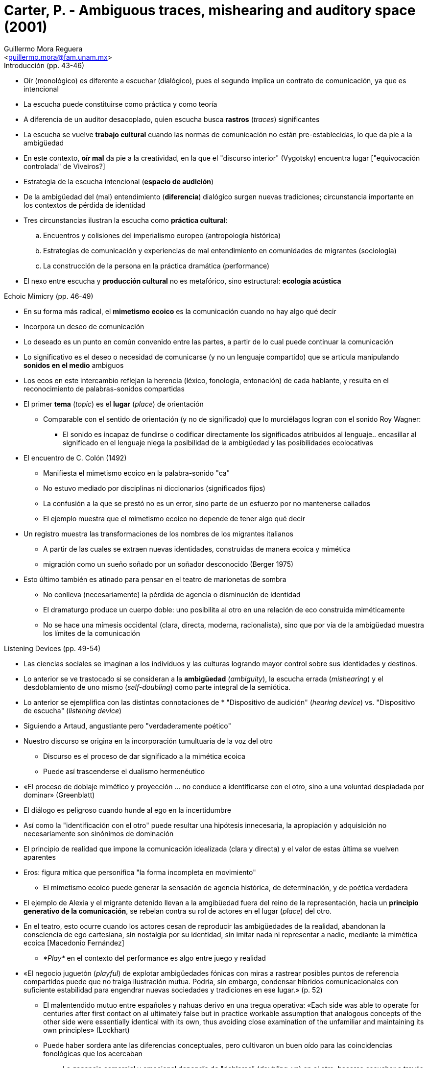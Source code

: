 = Carter, P. - Ambiguous traces, mishearing and auditory space (2001)
:Author: Guillermo Mora Reguera
:Email: <guillermo.mora@fam.unam.mx>
:Date: julio 2022
:Revision: 0
:toc:
:toc-title: Contenido

// en Hearing Cultures. Essays on Sound, Listening, and Modernity. Edited by Veit Erlmann

// Onomatopoética: https://mercatflors.cat/blog/onomatopoetica-y-topografia-de-una-complicidad-por-roberto-fratini/

.Introducción (pp. 43-46)
* Oír (monológico) es diferente a escuchar (dialógico), pues el segundo implica un contrato de comunicación, ya que es intencional
* La escucha puede constituirse como práctica y como teoría
* A diferencia de un auditor desacoplado, quien escucha busca *rastros* (_traces_) significantes
* La escucha se vuelve *trabajo cultural* cuando las normas de comunicación no están pre-establecidas, lo que da pie a la ambigüedad
* En este contexto, *oír mal* da pie a la creatividad, en la que el "discurso interior" (Vygotsky) encuentra lugar ["equivocación controlada" de Viveiros?]
* Estrategia de la escucha intencional (*espacio de audición*)
* De la ambigüedad del (mal) entendimiento (*diferencia*) dialógico surgen nuevas tradiciones; circunstancia importante en los contextos de pérdida de identidad
* Tres circunstancias ilustran la escucha como *práctica cultural*:
.. Encuentros y colisiones del imperialismo europeo (antropología histórica)
.. Estrategias de comunicación y experiencias de mal entendimiento en comunidades de migrantes (sociología)
.. La construcción de la persona en la práctica dramática (performance)
* El nexo entre escucha y *producción cultural* no es metafórico, sino estructural: *ecología acústica*

.Echoic Mimicry (pp. 46-49)
* En su forma más radical, el *mimetismo ecoico* es la comunicación cuando no hay algo qué decir
* Incorpora un deseo de comunicación
* Lo deseado es un punto en común convenido entre las partes, a partir de lo cual puede continuar la comunicación
* Lo significativo es el deseo o necesidad de comunicarse (y no un lenguaje compartido) que se articula manipulando *sonidos en el medio* ambiguos
* Los ecos en este intercambio reflejan la herencia (léxico, fonología, entonación) de cada hablante, y resulta en el reconocimiento de palabras-sonidos compartidas
* El primer *tema* (_topic_) es el *lugar* (_place_) de orientación
** Comparable con el sentido de orientación (y no de significado) que lo murciélagos logran con el sonido Roy Wagner:
*** El sonido es incapaz de fundirse o codificar directamente los significados atribuidos al lenguaje.. encasillar al significado en el lenguaje niega la posibilidad de la ambigüedad y las posibilidades ecolocativas
* El encuentro de C. Colón (1492)
** Manifiesta el mimetismo ecoico en la palabra-sonido "ca"
** No estuvo mediado por disciplinas ni diccionarios (significados fijos)
** La confusión a la que se prestó no es un error, sino parte de un esfuerzo por no mantenerse callados
** El ejemplo muestra que el mimetismo ecoico no depende de tener algo qué decir
* Un registro muestra las transformaciones de los nombres de los migrantes italianos
** A partir de las cuales se extraen nuevas identidades, construidas de manera ecoica y mimética
** migración como un sueño soñado por un soñador desconocido (Berger 1975)
* Esto último también es atinado para pensar en el teatro de marionetas de sombra
** No conlleva (necesariamente) la pérdida de agencia o disminución de identidad
** El dramaturgo produce un cuerpo doble: uno posibilita al otro en una relación de eco construida miméticamente
** No se hace una mímesis occidental (clara, directa, moderna, racionalista), sino que por vía de la ambigüedad muestra los límites de la comunicación

.Listening Devices (pp. 49-54)
* Las ciencias sociales se imaginan a los individuos y las culturas logrando mayor control sobre sus identidades y destinos.
* Lo anterior se ve trastocado si se consideran a la *ambigüedad* (_ambiguity_), la escucha errada (_mishearing_) y el desdoblamiento de uno mismo (_self-doubling_) como parte integral de la semiótica.
* Lo anterior se ejemplifica con las distintas connotaciones de * "Dispositivo de audición" (_hearing device_) vs. "Dispositivo de escucha" (_listening device_)
* Siguiendo a Artaud, angustiante pero "verdaderamente poético"
* Nuestro discurso se origina en la incorporación tumultuaria de la voz del otro
** Discurso es el proceso de dar significado a la mimética ecoica
** Puede así trascenderse el dualismo hermenéutico
* «El proceso de doblaje mimético y proyección ... no conduce a identificarse con el otro, sino a una voluntad despiadada por dominar» (Greenblatt)
* El diálogo es peligroso cuando hunde al ego en la incertidumbre
* Así como la "identificación con el otro" puede resultar una hipótesis innecesaria, la apropiación y adquisición no necesariamente son sinónimos de dominación
* El principio de realidad que impone la comunicación idealizada (clara y directa) y el valor de estas última se vuelven aparentes
* Eros: figura mítica que personifica "la forma incompleta en movimiento"
** El mimetismo ecoico puede generar la sensación de agencia histórica, de determinación, y de poética verdadera
* El ejemplo de Alexia y el migrante detenido llevan a la amgibüedad fuera del reino de la representación, hacia un *principio generativo de la comunicación*, se rebelan contra su rol de actores en el lugar (_place_) del otro.
* En el teatro, esto ocurre cuando los actores cesan de reproducir las ambigüedades de la realidad, abandonan la consciencia de ego cartesiana, sin nostalgia por su identidad, sin imitar nada ni representar a nadie, mediante la mimética ecoica [Macedonio Fernández]
** _*Play*_ en el contexto del performance es algo entre juego y realidad
* «El negocio juguetón (_playful_) de explotar ambigüedades fónicas con miras a rastrear posibles puntos de referencia compartidos puede que no traiga ilustración mutua. Podría, sin embargo, condensar híbridos comunicacionales con suficiente estabilidad para engendrar nuevas sociedades y tradiciones en ese lugar.» (p. 52)
** El malentendido mutuo  entre españoles y nahuas derivo en una tregua operativa: «Each side was able to operate for centuries after first contact on al ultimately false but in practice workable assumption that analogous concepts of the other side were essentially identical with its own, thus avoiding close examination of the unfamiliar and maintaining its own principles» (Lockhart)
** Puede haber sordera ante las diferencias conceptuales, pero cultivaron un buen oído para las coincidencias fonológicas que los acercaban
*** La ganancia comercial y emocional dependía de "doblarse" (_doubling-up_) en el otro, hacerse escuchar a través del otro.
*** Lo anterior provocó confusiones (_mistook_) sobre lo que el otro representa
*** "Doblarse" como titiritero/marioneta
*** [«De que todo el conocimiento del otro es dialéctico, no se desprende que el todo del otro sea íntegramente dialéctico» (Lévi-Strauss)]
*** Relación yaquis-Estado (Ballesteros)
* También en la comunicación [idealizada] existen los malentendidos, con el trasfondo de un "ruido semántico"
** La variación personal y las determinaciones divergentes abundan, en la escala fonética, de persona a persona; sin embargo, puesto que estos datos no se prestan al análisis estructural, quedan fuera (Whalen)
* David Tomas señala la «existencia y dinámicas de un *espacio intercultural* transitorio, a veces humoroso, con frecuencia peligroso y periódicamente cruel; generado en situaciones gobernasas por la tergiversación (_misrepresentation_) o el exceso de representatividad»
** Los cuales son «predicados en eventos azarosos, reuniones imprevistas y fugaces, o confrontaciones que conducen aleatoriamente la actividad que se origina de cualquier lado de divisiones geográficas o territoriales, naturales o artificiales, que separan y distinguen a las personas con distintas constelaciones de costumbres, maneras y lenguaje» (Tomas)
** P. Carter destaca:
*** El exceso de representación en estas comunicaciones; como el caso del inmigrante italiano y los nombres que se le confieren y en casos adopta
*** La forma que el discurso asuma depende hasta cierto punto del azar (al menos en el reino fonético); como en el actor emancipado de Kantor, que juega con el compromiso, la coincidencia y lo desconocido

.His(s)tories (pp. 54-59)
* Grabar y escuchar la cultura como performance
** Presenta un mejor uso para los "dispositivos de escucha"
* Ecología acústica
** El ciclo (_loop_) de escucha a hablar armoniza diferencias
** Una poética que implica no sólo a los participantes, sino a la audiencia
* Neutralidad:
** Informante mimetizando al científico
** *Expectativa* de que el sonido del mundo y sus habitantes no representa más que a sí mism@s
** La representación de nada más que un@ mism@ está entre la realidad y la ilusión
** [yellow-background]#La cultura escuchada siempre (incluye) ecos de la expectativa del otro#
** No reconocer lo anterior deriva en un [soliloquio]
** Rumi - The Merchant and the Parrot
* _Recording pose_
** La práctica etnográfica de manipular las configuraciones musicales para facilitar su registro
** El cuidado de la "voz radiofónica", impulsando la "ilusión" del ajuste (_fit_) preciso entre sonido y sentido
* Variaciones de oír y escuchar
* Crítica a las grabaciones de Feld (Tomas)
** La misma presencia de la tecnología de Feld hace desaparecer aquello que pretendía preservar
** El mundo que escucha sirve como contexto para definir al mundo escuchado

* The Native Informant
** Carter dejó el _hiss_ en su grabación para tratarlo como un actor histórico
** El ruido, sin comunicar algo, es el significante de la presencia histórica, mediación entre oído y sonido del mundo

.Acoustic Ecology (pp. 59-62)
* Se plantea la pregunta: al escuchar culturas, ¿qué es valioso escuchar?
** Implícito en el sesgo (_discrimination_) auditivo está un equivalente al dominio visual: foco
** La investigación asume una mentalidad de puente (_bridgehead_) entre sonido y sentido
** Se engrandece y refuerza la proposición de que la cultura es comunicación
** Se deja fuera el "espacio de audición" (_auditory space_) cuyos sonidos no suelen ser propensos a nombrarse, analizarse o reproducirse
** ¿Son significativos para la cultura?
** [¿Qué hay de los modelos neurológicos para el procesamiento de los estímulos (bottom-up vs. top-down)?]
* ¿Qué estamos oyendo? ¿Qué nos proponemos escuchar? ¿Cuál es el principio que lo organiza?
** Seeger plantea un modelo estructural
*** En otras culturas, el significado no es el signo sonoro en relación con otros
*** Kaluli, al imitar los sonidos del bosque, se escuchan a sí mismos literalmente escuchando al otro (Feld)
* En la ecología acústica, el individuo y el ambiente están en permanente ciclo entre escuchar y emitir ruido
** El problema con el concepto de "paisaje sonoro" es que presume que la escucha (_listening_) siempre es _hacia algo_, i.e. comunicación
** Escucha, ambigüedad, signo y símbolo
* Al atender las fallas (_breakdowns_) en la comunicación se reconstruye la subjetividad del otro
** En este modelo (Carter) no se le permite al analista pretender guardar silencio o distancia
** «Una escucha desapegada teoriza que los sonidos emergen del silencio y aspira hacia la armonización. La escucha apegada que aquí se defiende considera que el sonido inicia y termina en ruido.»
